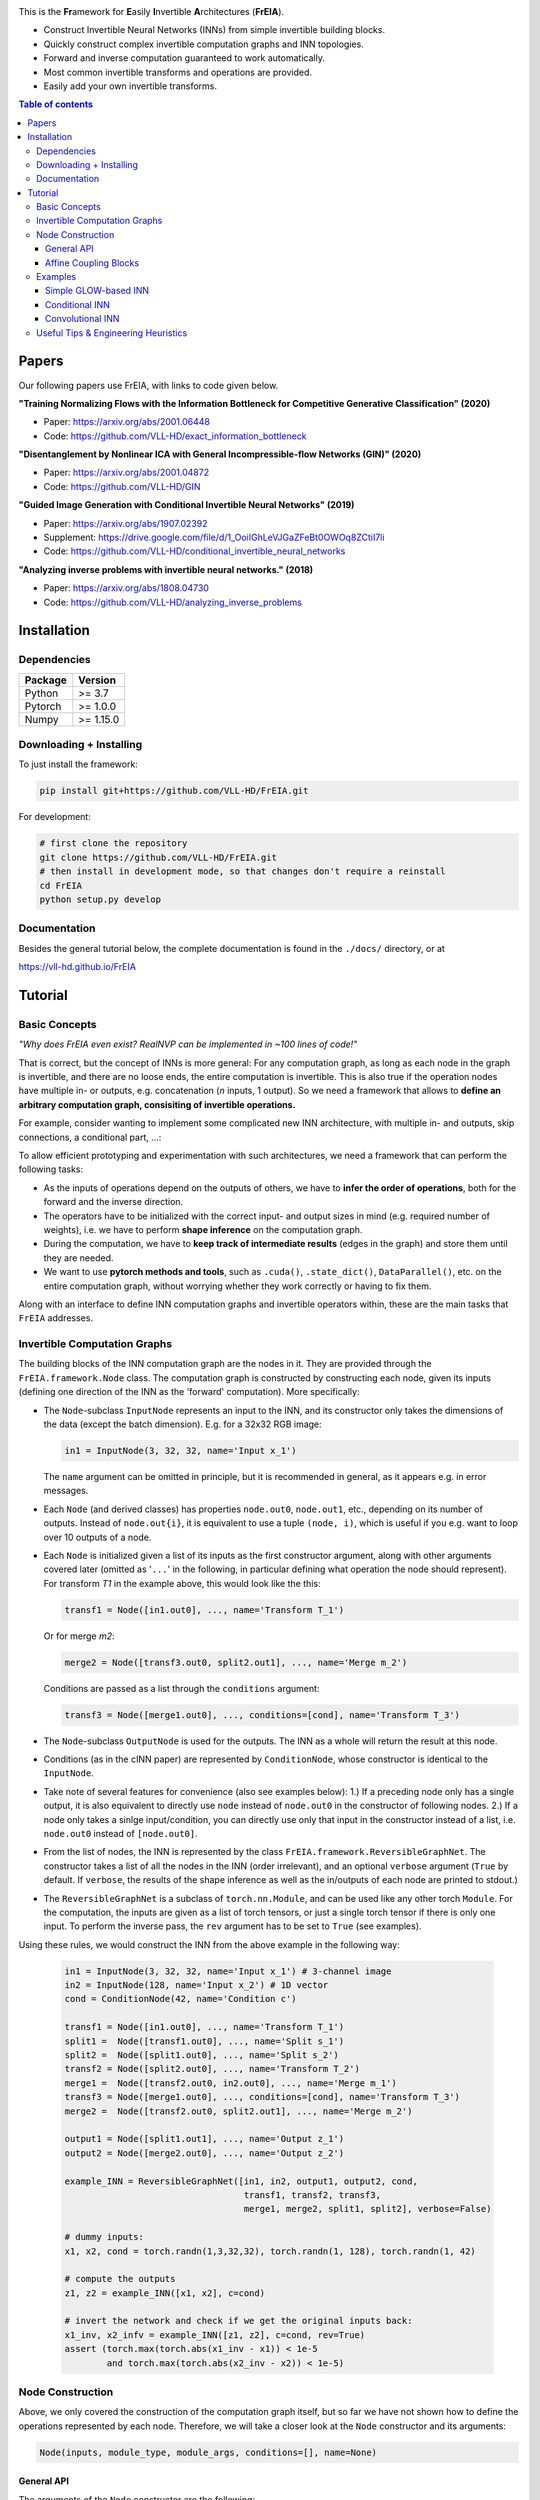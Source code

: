 |Logo|

This is the **Fr**\ amework for **E**\ asily **I**\ nvertible **A**\ rchitectures (**FrEIA**).

* Construct Invertible Neural Networks (INNs) from simple invertible building blocks.
* Quickly construct complex invertible computation graphs and INN topologies.
* Forward and inverse computation guaranteed to work automatically.
* Most common invertible transforms and operations are provided.
* Easily add your own invertible transforms.

.. contents:: Table of contents
   :backlinks: top
   :local:

Papers
--------------

Our following papers use FrEIA, with links to code given below.

**"Training Normalizing Flows with the Information Bottleneck for Competitive Generative Classification" (2020)**

* Paper: https://arxiv.org/abs/2001.06448
* Code: https://github.com/VLL-HD/exact_information_bottleneck

**"Disentanglement by Nonlinear ICA with General Incompressible-flow Networks (GIN)" (2020)**

* Paper: https://arxiv.org/abs/2001.04872
* Code: https://github.com/VLL-HD/GIN

**"Guided Image Generation with Conditional Invertible Neural Networks" (2019)**

* Paper: https://arxiv.org/abs/1907.02392
* Supplement: https://drive.google.com/file/d/1_OoiIGhLeVJGaZFeBt0OWOq8ZCtiI7li
* Code: https://github.com/VLL-HD/conditional_invertible_neural_networks

**"Analyzing inverse problems with invertible neural networks." (2018)**

* Paper: https://arxiv.org/abs/1808.04730
* Code: https://github.com/VLL-HD/analyzing_inverse_problems


Installation
--------------

Dependencies
^^^^^^^^^^^^^^^^

+---------------------------+-------------------------------+
| **Package**               | **Version**                   |
+---------------------------+-------------------------------+
| Python                    | >= 3.7                        |
+---------------------------+-------------------------------+
| Pytorch                   | >= 1.0.0                      |
+---------------------------+-------------------------------+
| Numpy                     | >= 1.15.0                     |
+---------------------------+-------------------------------+

Downloading + Installing
^^^^^^^^^^^^^^^^^^^^^^^^^^^

To just install the framework:

.. code:: sh

   pip install git+https://github.com/VLL-HD/FrEIA.git


For development:

.. code:: sh

   # first clone the repository
   git clone https://github.com/VLL-HD/FrEIA.git
   # then install in development mode, so that changes don't require a reinstall
   cd FrEIA
   python setup.py develop


Documentation
^^^^^^^^^^^^^^^^^^^^^^^^^^^^^^

Besides the general tutorial below, the complete documentation is found in
the ``./docs/`` directory, or at

https://vll-hd.github.io/FrEIA

Tutorial
----------------

Basic Concepts
^^^^^^^^^^^^^^^^
*"Why does FrEIA even exist? RealNVP can be implemented in \~100 lines of code!"*

That is correct, but the concept of INNs is more general:
For any computation graph, as long as each node in the graph is invertible, and
there are no loose ends, the entire computation is invertible. This is also
true if the operation nodes have multiple in- or outputs, e.g. concatenation
(*n* inputs, 1 output). So we need a framework that allows to **define an arbitrary computation graph,
consisiting of invertible operations.**

For example, consider wanting to implement some complicated new INN
architecture, with multiple in- and outputs, skip connections, a conditional part, ...:
|complicatedINN|

To allow efficient prototyping and experimentation with such architectures,
we need a framework that can perform the following tasks:

* As the inputs of operations depend on the outputs of others, we have to
  **infer the order of operations**, both for the forward and the inverse
  direction.
* The operators have to be initialized with the correct input-
  and output sizes in mind (e.g. required number of weights), i.e. we have to
  perform **shape inference** on the computation graph.
* During the computation, we have to **keep track of intermediate results**
  (edges in the graph) and store them until they are needed.
* We want to use **pytorch methods and tools**, such as ``.cuda()``,
  ``.state_dict()``, ``DataParallel()``, etc. on the entire computation graph,
  without worrying whether they work correctly or having to fix them.

Along with an interface to define INN computation graphs and invertible
operators within, these are the main tasks that ``FrEIA`` addresses.

Invertible Computation Graphs
^^^^^^^^^^^^^^^^^^^^^^^^^^^^^^

The building blocks of the INN computation graph are the nodes in it.
They are provided through the ``FrEIA.framework.Node`` class.
The computation graph is constructed by constructing each node, given its
inputs (defining one direction of the INN as the 'forward' computation).
More specifically:

* The ``Node``-subclass ``InputNode`` represents an input to the INN, and its constructor only
  takes the dimensions of the data (except the batch dimension). E.g. for a 32x32 RGB image:

  .. code:: python

   in1 = InputNode(3, 32, 32, name='Input x_1')

  The ``name`` argument can be omitted in principle, but it is recommended in
  general, as it appears e.g. in error messages.

* Each ``Node`` (and derived classes) has properties ``node.out0``,
  ``node.out1``, etc., depending on its number of outputs.
  Instead of ``node.out{i}``, it is equivalent to use a tuple ``(node, i)``,
  which is useful if you e.g. want to loop over 10 outputs of a node.

* Each ``Node`` is initialized given a list of its inputs as the first
  constructor argument, along with other arguments covered later (omitted as
  '``...``' in the following, in particular defining what operation the node
  should represent). For transform *T1* in the example above, this would look
  like the this:

  .. code:: python

    transf1 = Node([in1.out0], ..., name='Transform T_1')

  Or for merge *m2*:

  .. code:: python

    merge2 = Node([transf3.out0, split2.out1], ..., name='Merge m_2')

  Conditions are passed as a list through the ``conditions`` argument:

  .. code:: python

    transf3 = Node([merge1.out0], ..., conditions=[cond], name='Transform T_3')

* The ``Node``-subclass ``OutputNode`` is used for the outputs. The INN as a whole
  will return the result at this node.
* Conditions (as in the cINN paper) are represented by ``ConditionNode``, whose
  constructor is identical to the ``InputNode``.
* Take note of several features for convenience (also see examples below): 1.)
  If a preceding node only has a single output, it is also equivalent to
  directly use ``node`` instead of ``node.out0`` in the constructor of
  following nodes.  2.) If a node only takes a sinlge input/condition, you can
  directly use only that input in the constructor instead of a list, i.e.
  ``node.out0`` instead of ``[node.out0]``.
* From the list of nodes, the INN is represented by the class
  ``FrEIA.framework.ReversibleGraphNet``. The constructor takes a list of all
  the nodes in the INN (order irrelevant), and an optional ``verbose`` argument
  (``True`` by default. If ``verbose``, the results of the shape inference as
  well as the in/outputs of each node are printed to stdout.)
* The ``ReversibleGraphNet`` is a subclass of ``torch.nn.Module``, and can be
  used like any other torch ``Module``.
  For the computation, the inputs are given as a list of torch tensors, or just
  a single torch tensor if there is only one input. To perform the inverse pass,
  the ``rev`` argument has to be set to ``True`` (see examples).

Using these rules, we would construct the INN from the above example in the
following way:

  .. code:: python

   in1 = InputNode(3, 32, 32, name='Input x_1') # 3-channel image
   in2 = InputNode(128, name='Input x_2') # 1D vector
   cond = ConditionNode(42, name='Condition c')

   transf1 = Node([in1.out0], ..., name='Transform T_1')
   split1 =  Node([transf1.out0], ..., name='Split s_1')
   split2 =  Node([split1.out0], ..., name='Split s_2')
   transf2 = Node([split2.out0], ..., name='Transform T_2')
   merge1 =  Node([transf2.out0, in2.out0], ..., name='Merge m_1')
   transf3 = Node([merge1.out0], ..., conditions=[cond], name='Transform T_3')
   merge2 =  Node([transf2.out0, split2.out1], ..., name='Merge m_2')

   output1 = Node([split1.out1], ..., name='Output z_1')
   output2 = Node([merge2.out0], ..., name='Output z_2')

   example_INN = ReversibleGraphNet([in1, in2, output1, output2, cond,
                                     transf1, transf2, transf3,
                                     merge1, merge2, split1, split2], verbose=False)

   # dummy inputs:
   x1, x2, cond = torch.randn(1,3,32,32), torch.randn(1, 128), torch.randn(1, 42)

   # compute the outputs
   z1, z2 = example_INN([x1, x2], c=cond)

   # invert the network and check if we get the original inputs back:
   x1_inv, x2_infv = example_INN([z1, z2], c=cond, rev=True)
   assert (torch.max(torch.abs(x1_inv - x1)) < 1e-5
           and torch.max(torch.abs(x2_inv - x2)) < 1e-5)

Node Construction
^^^^^^^^^^^^^^^^^^^

Above, we only covered the construction of the computation graph itself, but so
far we have not shown how to define the operations represented by each node.
Therefore, we will take a closer look at the ``Node`` constructor and its
arguments:

.. code:: python

   Node(inputs, module_type, module_args, conditions=[], name=None)

General API
******************
The arguments of the ``Node`` constructor are the following:

* ``inputs``: A list of outputs of other nodes, that are used as inputs for
  this node (discussed above)
* ``module_type``: This argument gives the class of operation to be performed by this node,
  for example ``GLOWCouplingBlock`` for a coupling block following the GLOW-design.
  Many implemented classes can be found in the documentation under
  https://vll-hd.github.io/FrEIA/modules/index.html
* ``module_args``: This argument is a dictionary. It provides arguments for the
  ``module_type``-constructor. For instance, a random invertible permutation
  (``module_type=PermuteLayer``) only has one argument ``seed``, so we could use
  ``module_args={'seed':111}``.

Affine Coupling Blocks
**************************

All coupling blocks (GLOW, RNVP, NICE), merit special discussion, because
they are the most used invertible transforms.

* The coupling blocks contain smaller feed-forward subnetworks predicting the affine coefficients.
  The in- and output shapes of the subnetworks depend on the in- output size of the coupling block itself.
  These size are not known when coding the INN (or perhaps can be worked out by
  hand, but would have to be worked out anew every time the architecture is modified slightly).
  Therefore, the subnetworks can not be directly passed as ``nn.Modules``, but
  rather in the form of a function or class, that constructs the subnetworks
  given in- and output size. This is a lot simpler than it sounds, for a fully connected subnetwork we could use e.g.

  .. code:: python

   def fc_constr(c_in, c_out):
       return nn.Sequential(nn.Linear(c_in, 128), nn.ReLU(),
                            nn.Linear(128,  128), nn.ReLU(),
                            nn.Linear(128,  c_out))

   transf1 = Node([in1.out0], GLOWCouplingBlock,
                  {'subnet_constructor':fc_constr},
                  name='Transform T_1')

* The RNVP and GLOW coupling blocks have an additional hyperparameter ``clamp``.
  This is becuase, instead of the exponential function ``exp(s)``, we use ``exp( 2*c/pi * atan(x))``
  in the coupling blocks (``clamp``-parameter ``c``).
  This leads to much more stable training and enables larger learning rates.
  Effecively, the mutliplication component of the coupling block is limited between ``exp(c)`` and ``1/exp(c)``.
  The Jacobian determinant is thereby limited between ``±D*c`` (dimensionaltiy of data ``D``).
  In general, ``clamp = 2.0`` is a good place to start:

  .. code:: python

   transf1 = Node([in1.out0], GLOWCouplingBlock,
                  {'subnet_constructor':fc_constr, 'clamp':2.0},
                  name='Transform T_1')

Examples
^^^^^^^^^^^^

If you want full examples with training code etc., look through the experiments folder.
The following only provides examples for constructing INNs by themselves.


.. code:: python

   # These imports and declarations apply to all examples
   import torch.nn as nn

   import FrEIA.framework as Ff
   import FrEIA.modules as Fm

   def subnet_fc(c_in, c_out):
       return nn.Sequential(nn.Linear(c_in, 512), nn.ReLU(),
                            nn.Linear(512,  c_out))

   def subnet_conv(c_in, c_out):
       return nn.Sequential(nn.Conv2d(c_in, 256,   3, padding=1), nn.ReLU(),
                            nn.Conv2d(256,  c_out, 3, padding=1))

   def subnet_conv_1x1(c_in, c_out):
       return nn.Sequential(nn.Conv2d(c_in, 256,   1), nn.ReLU(),
                            nn.Conv2d(256,  c_out, 1))

Simple GLOW-based INN
**************************

The following INN only has 2 input dimensions.
It should be able to learn to generate most 2D distributions (gaussian mixtures, different shapes, ...),
and can be easily visualized.
Because of the 2D, it does not require permutations or orthogonal transforms between coupling blocks.

.. code:: python

   nodes = [Ff.InputNode(2, name='input')]

   # Use a loop to produce a chain of coupling blocks
   for k in range(8):
       nodes.append(Ff.Node(nodes[-1],
                            Fm.GLOWCouplingBlock,
                            {'subnet_constructor':subnet_fc, 'clamp':2.0},
                            name=F'coupling_{k}'))

   nodes.append(Ff.OutputNode(nodes[-1], name='output'))
   inn = Ff.ReversibleGraphNet(nodes)

Conditional INN
************************

The following INN is able to perform conditional MNIST generation quite well.
Note that is is not particularly efficient, with respect to the number of parameters.
(See convolutional INN for that)

.. code:: python

   cond = Ff.ConditionNode(10, name='condition')
   nodes = [Ff.InputNode(28*28, name='input')]

   for k in range(12):
       nodes.append(Ff.Node(nodes[-1],
                            Fm.GLOWCouplingBlock,
                            {'subnet_constructor':subnet_fc, 'clamp':2.0},
                            conditions=cond,
                            name=F'coupling_{k}'))
       nodes.append(Ff.Node(nodes[-1],
                            Fm.PermuteRandom,
                            {'seed':k},
                            name=F'permute_{k}'))

   nodes.append(Ff.OutputNode(nodes[-1], name='output'))
   cinn = Ff.ReversibleGraphNet(nodes + [cond])


Convolutional INN
************************

For the following architecture (which works e.g. for CIFAR10), 3/4 of the
outputs are split off after some convolutions, which encode the local details,
and the rest are transformed further to encode semantic content.  This is
important, because even for moderately sized images, it becomes infeasible to
transform all dimenions through the full depth of the INN. Many dimensions will
just enocde image noise, so we can split them off early.

.. code:: python

   nodes = [Ff.InputNode(3, 32, 32, name='input')]
   ndim_x = 3 * 32 * 32

   # Higher resolution convolutional part
   for k in range(4):
      nodes.append(Ff.Node(nodes[-1],
                           Fm.GLOWCouplingBlock,
                           {'subnet_constructor':subnet_conv, 'clamp':1.2},
                           name=F'conv_high_res_{k}'))
      nodes.append(Ff.Node(nodes[-1],
                           Fm.PermuteRandom,
                           {'seed':k},
                           name=F'permute_high_res_{k}'))

   nodes.append(Ff.Node(nodes[-1], Fm.IRevNetDownsampling, {}))

   # Lower resolution convolutional part
   for k in range(12):
      if k%2 == 0:
          subnet = subnet_conv_1x1
      else:
          subnet = subnet_conv

      nodes.append(Ff.Node(nodes[-1],
                           Fm.GLOWCouplingBlock,
                           {'subnet_constructor':subnet, 'clamp':1.2},
                           name=F'conv_low_res_{k}'))
      nodes.append(Ff.Node(nodes[-1],
                           Fm.PermuteRandom,
                           {'seed':k},
                           name=F'permute_low_res_{k}'))

   # Make the outputs into a vector, then split off 1/4 of the outputs for the
   # fully connected part
   nodes.append(Ff.Node(nodes[-1], Fm.Flatten, {}, name='flatten'))
   split_node = Ff.Node(nodes[-1],
                        Fm.Split1D,
                        {'split_size_or_sections':(ndim_x // 4, 3 * ndim_x // 4), 'dim':0},
                        name='split')
   nodes.append(split_node)

   # Fully connected part
   for k in range(12):
      nodes.append(Ff.Node(nodes[-1],
                           Fm.GLOWCouplingBlock,
                           {'subnet_constructor':subnet_fc, 'clamp':2.0},
                           name=F'fully_connected_{k}'))
      nodes.append(Ff.Node(nodes[-1],
                           Fm.PermuteRandom,
                           {'seed':k},
                           name=F'permute_{k}'))

   # Concatenate the fully connected part and the skip connection to get a single output
   nodes.append(Ff.Node([nodes[-1].out0, split_node.out1],
                        Fm.Concat1d, {'dim':0}, name='concat'))
   nodes.append(Ff.OutputNode(nodes[-1], name='output'))

   conv_inn = Ff.ReversibleGraphNet(nodes)



Useful Tips & Engineering Heuristics
^^^^^^^^^^^^^^^^^^^^^^^^^^^^^^^^^^^^^^^^^^

* Stochastic gradient descent will not work (well) for INNs. Use e.g. Adam instead.
* Gradient clipping can be useful if you are experiencing training instabilities, e.g. use ``torch.nn.utils.clip_grad_norm_``
* Add some slight noise to the inputs (order of 1E-2). This stabilizes training and prevents sparse gradients,
  if there are some quantized or perfectly correlated input dimenions

For coupling blocks in particular:

* Use Xavier initialization for the weights. This prevents unstable training at the start.
* If your network is very deep (>30 coupling blocks), initialize the last layer in the subnetworks to zero.
  This means the INN as a whole is initialized to the identity, and you will not get NaNs at the first iteration.
* Do not forget permutations/orthogonal transforms between coupling blocks.
* Keep the subnetworks shallow (2-3 layers only), but wide (>= 128 neurons/ >= 64 conv. channels)
* Keep in mind that one coupling block contains between 4 and 12 individual convolutions or fully connected layers.
  So you may not have to use as many as you think, else the number of parameters will be huge.
* This being said, as the coupling blocks initialize to roughly the identity transform,
  it is hard to have too many coupling blocks and break the training completely
  (as opposed to a standard feed-forward NN).

For convolutional INNs in particular:

* Perform some kind of reshaping early, so the INN has >3 channels to work with
* Coupling blocks using 1x1 convolutions in the subnets seem important for the quality,
  they should constitute every other, or every third coupling block

.. |Logo| image:: docs/freia_logo.png
.. |complicatedINN| image:: docs/inn_example_architecture.png
                            :scale: 60


